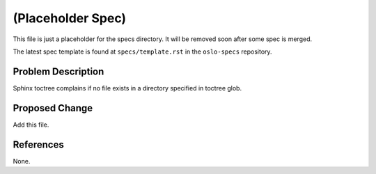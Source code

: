 ..
 This work is licensed under a Creative Commons Attribution 3.0 Unported
 License.

 http://creativecommons.org/licenses/by/3.0/legalcode

==================
(Placeholder Spec)
==================

This file is just a placeholder for the specs directory.
It will be removed soon after some spec is merged.

The latest spec template is found at ``specs/template.rst``
in the ``oslo-specs`` repository.

Problem Description
===================

Sphinx toctree complains if no file exists in a directory
specified in toctree glob.

Proposed Change
===============

Add this file.

References
==========

None.

